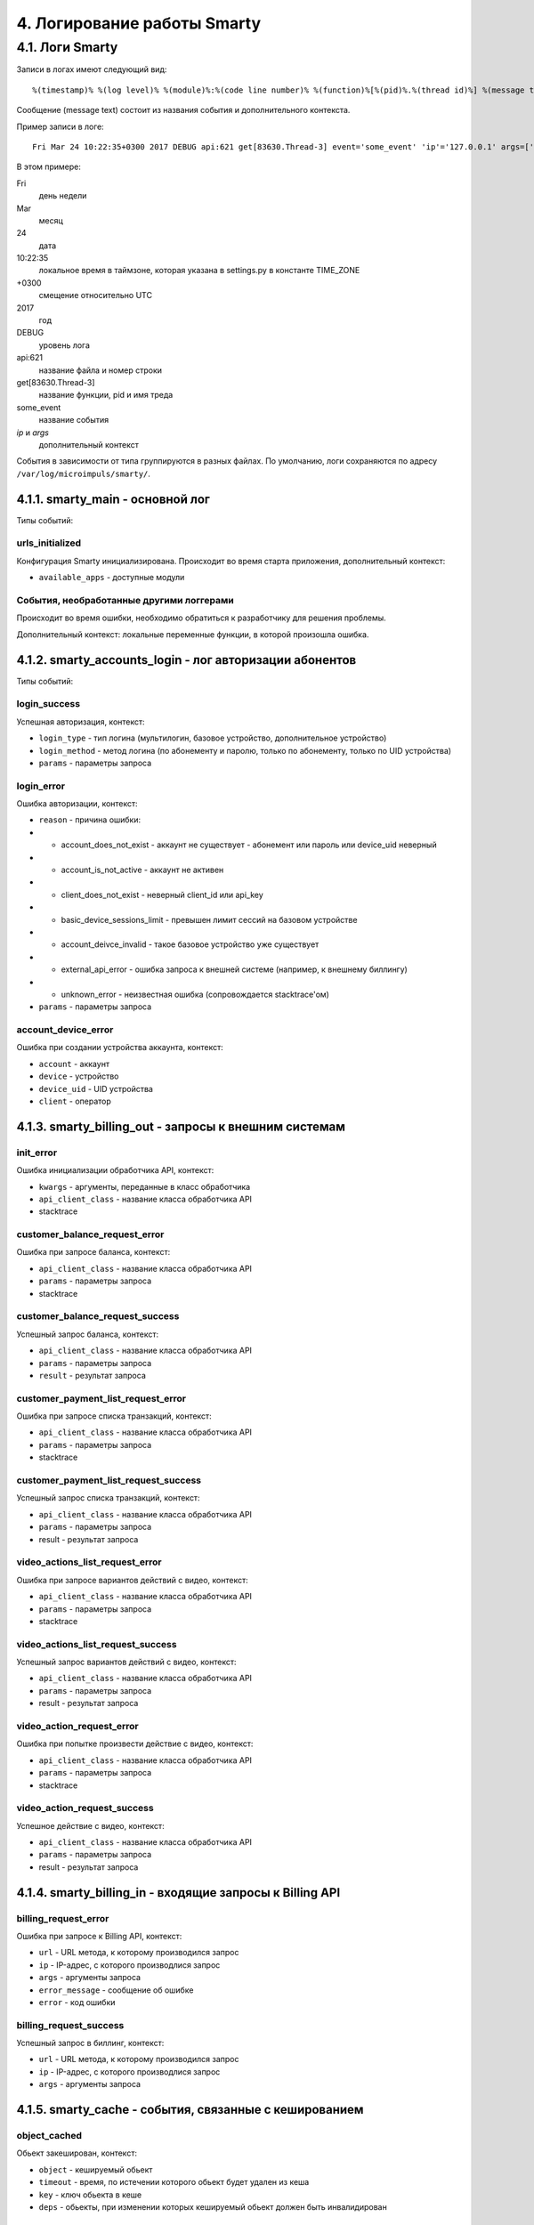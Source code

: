 .. _log:

****************************
4. Логирование работы Smarty
****************************

4.1. Логи Smarty
================

Записи в логах имеют следующий вид: ::

    %(timestamp)% %(log level)% %(module)%:%(code line number)% %(function)%[%(pid)%.%(thread id)%] %(message text)%

Сообщение (message text) состоит из названия события и дополнительного контекста.

Пример записи в логе: ::

    Fri Mar 24 10:22:35+0300 2017 DEBUG api:621 get[83630.Thread-3] event='some_event' 'ip'='127.0.0.1' args=['foo', 'bar']

В этом примере:

Fri
    день недели
Mar
    месяц
24
    дата
10:22:35
    локальное время в таймзоне, которая указана в settings.py в константе TIME_ZONE
+0300
    смещение относительно UTC
2017
    год
DEBUG
    уровень лога
api:621
    название файла и номер строки
get[83630.Thread-3]
    название функции, pid и имя треда
some_event
    название события
*ip* и *args*
    дополнительный контекст


События в зависимости от типа группируются в разных файлах. По умолчанию, логи сохраняются по адресу ``/var/log/microimpuls/smarty/``.

4.1.1. smarty_main - основной лог
---------------------------------

Типы событий:

urls_initialized
++++++++++++++++

Конфигурация Smarty инициализирована.
Происходит во время старта приложения, дополнительный контекст:

* ``available_apps`` - доступные модули


События, необработанные другими логгерами
+++++++++++++++++++++++++++++++++++++++++

Происходит во время ошибки, необходимо обратиться к разработчику для решения проблемы.

Дополнительный контекст: локальные переменные функции, в которой произошла ошибка.


4.1.2. smarty_accounts_login - лог авторизации абонентов
--------------------------------------------------------

Типы событий:

login_success
+++++++++++++

Успешная авторизация, контекст:

* ``login_type`` - тип логина (мультилогин, базовое устройство, дополнительное устройство)
* ``login_method`` - метод логина (по абонементу и паролю, только по абонементу, только по UID устройства)
* ``params`` - параметры запроса


login_error
+++++++++++

Ошибка авторизации, контекст:

* ``reason`` - причина ошибки:
* * account_does_not_exist - аккаунт не существует - абонемент или пароль или device_uid неверный
* * account_is_not_active - аккаунт не активен
* * client_does_not_exist - неверный client_id или api_key
* * basic_device_sessions_limit - превышен лимит сессий на базовом устройстве
* * account_deivce_invalid - такое базовое устройство уже существует
* * external_api_error - ошибка запроса к внешней системе (например, к внешнему биллингу)
* * unknown_error - неизвестная ошибка (сопровождается stacktrace'ом)
* ``params`` - параметры запроса


account_device_error
++++++++++++++++++++

Ошибка при создании устройства аккаунта, контекст:

* ``account`` - аккаунт
* ``device`` - устройство
* ``device_uid`` - UID устройства
* ``client`` - оператор


4.1.3. smarty_billing_out - запросы к внешним системам
------------------------------------------------------

init_error
++++++++++

Ошибка инициализации обработчика API, контекст:

* ``kwargs`` - аргументы, переданные в класс обработчика
* ``api_client_class`` - название класса обработчика API
* stacktrace


customer_balance_request_error
++++++++++++++++++++++++++++++

Ошибка при запросе баланса, контекст:

* ``api_client_class`` - название класса обработчика API
* ``params`` - параметры запроса
* stacktrace


customer_balance_request_success
++++++++++++++++++++++++++++++++

Успешный запрос баланса, контекст:

* ``api_client_class`` - название класса обработчика API
* ``params`` - параметры запроса
* ``result`` - результат запроса


customer_payment_list_request_error
+++++++++++++++++++++++++++++++++++

Ошибка при запросе списка транзакций, контекст:

* ``api_client_class`` - название класса обработчика API
* ``params`` - параметры запроса
* stacktrace


customer_payment_list_request_success
+++++++++++++++++++++++++++++++++++++

Успешный запрос списка транзакций, контекст:

* ``api_client_class`` - название класса обработчика API
* ``params`` - параметры запроса
* result - результат запроса


video_actions_list_request_error
++++++++++++++++++++++++++++++++

Ошибка при запросе вариантов действий с видео, контекст:

* ``api_client_class`` - название класса обработчика API
* ``params`` - параметры запроса
* stacktrace


video_actions_list_request_success
++++++++++++++++++++++++++++++++++

Успешный запрос вариантов действий с видео, контекст:

* ``api_client_class`` - название класса обработчика API
* ``params`` - параметры запроса
* result - результат запроса


video_action_request_error
++++++++++++++++++++++++++

Ошибка при попытке произвести действие с видео, контекст:

* ``api_client_class`` - название класса обработчика API
* ``params`` - параметры запроса
* stacktrace


video_action_request_success
++++++++++++++++++++++++++++

Успешное действие с видео, контекст:

* ``api_client_class`` - название класса обработчика API
* ``params`` - параметры запроса
* result - результат запроса


4.1.4. smarty_billing_in - входящие запросы к Billing API
---------------------------------------------------------

billing_request_error
+++++++++++++++++++++

Ошибка при запросе к Billing API, контекст:

* ``url`` - URL метода, к которому производился запрос
* ``ip`` - IP-адрес, с которого производлися запрос
* ``args`` - аргументы запроса
* ``error_message`` - сообщение об ошибке
* ``error`` - код ошибки


billing_request_success
+++++++++++++++++++++++

Успешный запрос в биллинг, контекст:

* ``url`` - URL метода, к которому производился запрос
* ``ip`` - IP-адрес, с которого производлися запрос
* ``args`` - аргументы запроса


4.1.5. smarty_cache - события, связанные с кешированием
-------------------------------------------------------

object_cached
+++++++++++++

Обьект закеширован, контекст:

* ``object`` - кешируемый обьект
* ``timeout`` - время, по истечении которого обьект будет удален из кеша
* ``key`` - ключ обьекта в кеше
* ``deps`` - обьекты, при изменении которых кешируемый обьект должен быть инвалидирован


object_invalidated
++++++++++++++++++

Обьект инвалидирован, контекст:

* ``object`` -  обьект, который был удален из кеша
* ``deps_key`` - ключ обьекта, где находятся ключи связанных обьектов, которые тоже должны быть инвалидированы


4.1.6. smarty_messaging - лог отправленных сообщений для аккаунтов
------------------------------------------------------------------

message_created
+++++++++++++++

Создано сообщение, контекст:

* ``account`` - аккаунт, которому было отправлено сообщение
* ``subject`` - тема сообщения
* ``text`` - текст сообщения


message_send
++++++++++++

Сообщение отправлено, контекст:

* ``account`` - аккаунт, которому было отправлено сообщение
* ``subject`` - тема сообщения
* ``text`` - текст сообщения
* ``uuid`` - идентификатор сообщения


message_deleted
+++++++++++++++

Сообщение удалено, дополнительный контекст:

* ``account`` - аккаунт, которому было отправлено сообщение
* ``subject`` - тема сообщения
* ``text`` - текст сообщения
* ``uuid`` - идентификатор сообщения


4.1.7. smarty_management - лог периодических команд
---------------------------------------------------

management_command_success
++++++++++++++++++++++++++

Успешное выполнение команды, дополнительный контекст:

* ``command`` - название команды
* ``execution_time`` - время выполнения


management_command_error
++++++++++++++++++++++++

Ошибка выполнения команды, дополнительный контекст:

* ``command`` - название команды
* stacktrace


4.1.8. smarty_epg - лог импорта EPG
-----------------------------------

epg_channel_imported
++++++++++++++++++++

Программы для канала успешно импортированы, дополнительный контекст:

* ``epg_channel`` - канал
* ``source`` - источник EPG
* ``programs_imported`` - количество импортированных программ


epg_channel_import_error
++++++++++++++++++++++++

Ошибка при импорте программ, дополнительный контекст:

* ``epg_channel`` - канал
* ``source`` - источник EPG
* stacktrace


epg_import_finished
+++++++++++++++++++

Импорт программ завершен, дополнительный контекст:

* ``channels_processed`` - количество обработанных каналов
* ``programms_imported`` - количество импортированных программ


epg_removed
+++++++++++

В ходе парсинга были удалены старые записи, дополнительный контекст:

* ``epg_channel`` - канал
* ``source`` - источник epg
* ``removed_objects`` - удаленные обьекты


epg_time_overlap
++++++++++++++++

Время окончания предыдущей программы больше времени начала текущей, дополнительный контекст:

* ``epg_channel`` - канал
* ``source`` - источник epg
* ``program_name`` - название программы
* ``previous_program_name`` - название предыдущей программы
* ``program_time_begin`` - время начала текущей программы
* ``previous_time_end`` - время окончания предыдущей программы


epg_time_hole
+++++++++++++

Время окончания предыдущей программы меньше времени начала текущей, дополнительный контекст:

* ``epg_channel`` - канал
* ``source`` - источник epg
* ``program_name`` - название программы
* ``previous_program_name`` - название предыдущей программы
* ``program_time_begin`` - время начала текущей программы
* ``previous_time_end`` - время окончания предыдущей программы


epg_name_double
+++++++++++++++

Название текущей программы совпадает с предыдущей, дополнительный контекст:

* ``epg_channel`` - канал
* ``source`` - источник epg
* ``program_name`` - название программы


4.1.9. smarty_content_requests - запросы на получение ссылки/адреса потока через TVMW API
-----------------------------------------------------------------------------------------

content_request_fail
++++++++++++++++++++

Произошла необработанная ошибка в процессе запроса, необходимо обратиться к разработчику.

Дополнительный контекст:

* ``url``  - URL метода, к которому производился запрос
* ``params`` - параметры запроса
* stacktrace

content_request_error
+++++++++++++++++++++

Обработанная ошибка в процессе запроса, дополнительный контекст:

* ``url``  - URL метода, к которому производился запрос
* ``params`` - параметры запроса

Возможные причины:

* неверные параметры запроса
* устаревший ключ авторизации
* запрос к устравшем данным (например, попытка воспроизвести слишком старую передачу из архива)


content_request_success
+++++++++++++++++++++++

Успешный запрос, ссылка получена, дополнительный контекст:

* ``url`` - URL метода, к которому производился запрос
* ``params`` - параметры запроса
* дополнительная информация, в т.ч. адрес потока (в зависимости от метода)


client_channels_not_found
+++++++++++++++++++++++++

В кеше не обнаружены каналы для данного Client ID,
возможно был сброшен кеш или произошла ошибка выполнения команды ``cache_channel_list``, дополнительный контекст:

* ``client`` - Client ID


4.1.10. smarty_portal - лог событий портала
-------------------------------------------

portal_event
++++++++++++

Событие в портале, дополнительный контекст:

* ``event_description`` - описание события
* ``ip`` - IP-адрес устройства абонента
* ``device_uid`` - идентификатор устройства
* ``screen_name`` - название экрана
* ``user_agent`` - User-Agent устройства


4.1.11. smarty_stream_services - лог стриминг-сервисов
-------------------------------------------------------

stream_service_checking_error
+++++++++++++++++++++++++++++

Ошибка при проверке доступности стриминг-сервиса, дополнительный контекст:

* ``stream_service`` - стриминг-сервис
* ``was_available_before`` - указывает, был ли стриминг-сервис доступен ранее
* ``check_ping_success`` - была ли успешной проверка пингом (опционально)
* ``check_tcp_success``- была ли успешной проверка попыткой открыть сокет (опционально) 
* ``check_http_success`` - была ли успешной проверка попыткой открыть URL (опционально)
* ``check_is_alive_success`` - была ли успешной проверка is_alive (опционально)
* stacktrace


stream_service_checking_success
+++++++++++++++++++++++++++++++

Успешная проверка доступности стриминг-сервиса, дополнительный контекст:

* ``stream_service`` - стриминг-сервис
* ``was_available_before`` - указывает, был ли стриминг-сервис доступен ранее
* ``check_ping_success`` - проверка пингом была успешной (опционально)
* ``check_tcp_success``- проверка попыткой открыть сокет была успешной (опционально) 
* ``check_http_success`` - проверка попыткой открыть URL была успешной (опционально)
* ``check_is_alive_success`` - проверка is_alive была успешной (опционально)



4.1.11. smarty_admin - лог панели администрирования Smarty
----------------------------------------------------------

admin_request
+++++++++++++

Запрос к административному интерфейсу, дополнительный контекст:

* ``user`` - пользователь, осуществивший запрос
* ``ip`` - IP пользовтаеля
* ``path`` - путь запроса
* ``user_agent`` - User-Agent браузера

    

